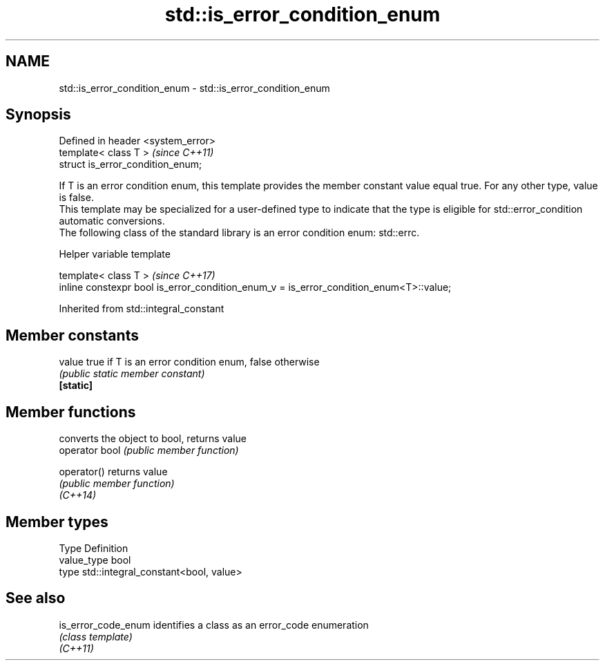 .TH std::is_error_condition_enum 3 "2020.03.24" "http://cppreference.com" "C++ Standard Libary"
.SH NAME
std::is_error_condition_enum \- std::is_error_condition_enum

.SH Synopsis

  Defined in header <system_error>
  template< class T >               \fI(since C++11)\fP
  struct is_error_condition_enum;

  If T is an error condition enum, this template provides the member constant value equal true. For any other type, value is false.
  This template may be specialized for a user-defined type to indicate that the type is eligible for std::error_condition automatic conversions.
  The following class of the standard library is an error condition enum: std::errc.

  Helper variable template


  template< class T >                                                                   \fI(since C++17)\fP
  inline constexpr bool is_error_condition_enum_v = is_error_condition_enum<T>::value;


  Inherited from std::integral_constant


.SH Member constants



  value    true if T is an error condition enum, false otherwise
           \fI(public static member constant)\fP
  \fB[static]\fP


.SH Member functions


                converts the object to bool, returns value
  operator bool \fI(public member function)\fP

  operator()    returns value
                \fI(public member function)\fP
  \fI(C++14)\fP


.SH Member types


  Type       Definition
  value_type bool
  type       std::integral_constant<bool, value>


.SH See also



  is_error_code_enum identifies a class as an error_code enumeration
                     \fI(class template)\fP
  \fI(C++11)\fP




